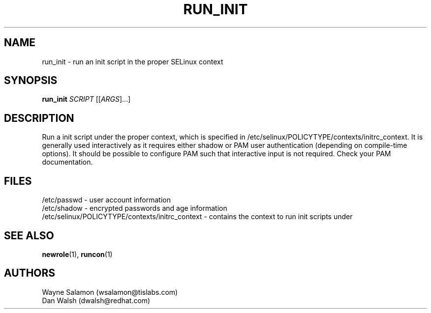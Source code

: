 .TH RUN_INIT "8" "May 2003" "Security Enhanced Linux"
.SH NAME
run_init \- run an init script in the proper SELinux context
.SH SYNOPSIS
.B run_init 
\fISCRIPT\fR [[\fIARGS\fR]...] 
.br
.SH DESCRIPTION
.PP
Run a init script under the proper context, which is specified in 
/etc/selinux/POLICYTYPE/contexts/initrc_context.
It is generally used interactively as it requires either shadow or
PAM user authentication (depending on compile-time options).  It
should be possible to configure PAM such that interactive input is
not required.  Check your PAM documentation.
.SH FILES
/etc/passwd - user account information
.br
/etc/shadow - encrypted passwords and age information
.br
/etc/selinux/POLICYTYPE/contexts/initrc_context - contains the context to run init scripts under
.SH SEE ALSO
.BR newrole (1),
.BR runcon (1)
.SH AUTHORS
.nf
Wayne Salamon (wsalamon@tislabs.com) 
Dan Walsh (dwalsh@redhat.com) 
